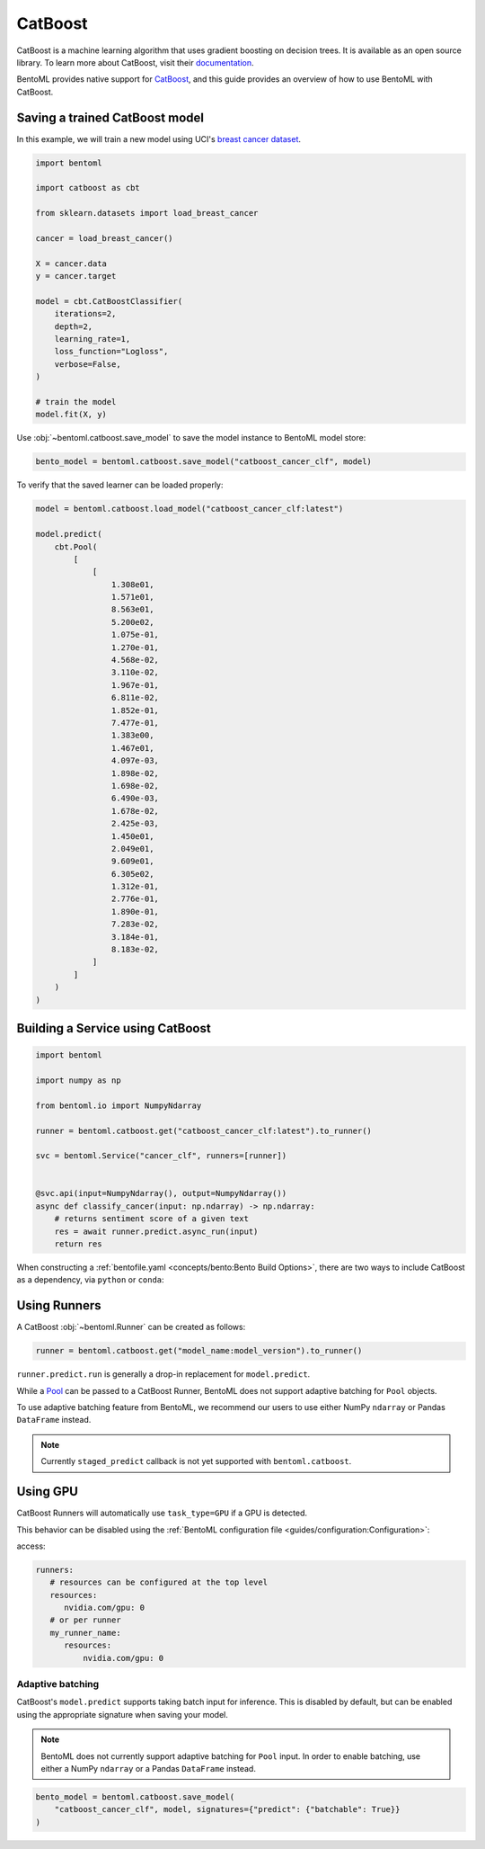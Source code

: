 CatBoost
========

CatBoost is a machine learning algorithm that uses gradient boosting on decision trees.
It is available as an open source library. To learn more about CatBoost, visit their
`documentation <https://catboost.ai/en/docs/>`_.

BentoML provides native support for `CatBoost <https://github.com/catboost/catboost>`_,
and this guide provides an overview of how to use BentoML with CatBoost.

Saving a trained CatBoost model
-------------------------------

In this example, we will train a new model using UCI's `breast cancer dataset
<https://archive.ics.uci.edu/ml/datasets/breast+cancer+wisconsin+(diagnostic)>`_.

.. code-block:: python

    import bentoml

    import catboost as cbt

    from sklearn.datasets import load_breast_cancer

    cancer = load_breast_cancer()

    X = cancer.data
    y = cancer.target

    model = cbt.CatBoostClassifier(
        iterations=2,
        depth=2,
        learning_rate=1,
        loss_function="Logloss",
        verbose=False,
    )

    # train the model
    model.fit(X, y)

Use :obj:`~bentoml.catboost.save_model` to save the model instance to BentoML model
store:

.. code-block:: python

    bento_model = bentoml.catboost.save_model("catboost_cancer_clf", model)

To verify that the saved learner can be loaded properly:

.. code-block:: python

    model = bentoml.catboost.load_model("catboost_cancer_clf:latest")

    model.predict(
        cbt.Pool(
            [
                [
                    1.308e01,
                    1.571e01,
                    8.563e01,
                    5.200e02,
                    1.075e-01,
                    1.270e-01,
                    4.568e-02,
                    3.110e-02,
                    1.967e-01,
                    6.811e-02,
                    1.852e-01,
                    7.477e-01,
                    1.383e00,
                    1.467e01,
                    4.097e-03,
                    1.898e-02,
                    1.698e-02,
                    6.490e-03,
                    1.678e-02,
                    2.425e-03,
                    1.450e01,
                    2.049e01,
                    9.609e01,
                    6.305e02,
                    1.312e-01,
                    2.776e-01,
                    1.890e-01,
                    7.283e-02,
                    3.184e-01,
                    8.183e-02,
                ]
            ]
        )
    )

Building a Service using CatBoost
---------------------------------

.. seealso::

    :ref:`Building a Service <concepts/service:Service and APIs>`: more information on
    creating a prediction service with BentoML.

.. code-block:: python

    import bentoml

    import numpy as np

    from bentoml.io import NumpyNdarray

    runner = bentoml.catboost.get("catboost_cancer_clf:latest").to_runner()

    svc = bentoml.Service("cancer_clf", runners=[runner])


    @svc.api(input=NumpyNdarray(), output=NumpyNdarray())
    async def classify_cancer(input: np.ndarray) -> np.ndarray:
        # returns sentiment score of a given text
        res = await runner.predict.async_run(input)
        return res

When constructing a :ref:`bentofile.yaml <concepts/bento:Bento Build Options>`, there
are two ways to include CatBoost as a dependency, via ``python`` or ``conda``:

.. tab-set::

    .. tab-item:: python

        .. code-block:: yaml

            python:
              packages:
                - catboost

    .. tab-item:: conda

        .. code-block:: yaml

            conda:
              channels:
              - conda-forge
              dependencies:
              - catboost

Using Runners
-------------

.. seealso::

    See :ref:`concepts/runner:Using Runners` doc for a general introduction to the
    Runner concept and its usage.

A CatBoost :obj:`~bentoml.Runner` can be created as follows:

.. code-block:: python

    runner = bentoml.catboost.get("model_name:model_version").to_runner()

``runner.predict.run`` is generally a drop-in replacement for ``model.predict``.

While a `Pool <https://catboost.ai/en/docs/concepts/python-reference_pool>`_ can be
passed to a CatBoost Runner, BentoML does not support adaptive batching for ``Pool``
objects.

To use adaptive batching feature from BentoML, we recommend our users to use either
NumPy ``ndarray`` or Pandas ``DataFrame`` instead.

.. note::

    Currently ``staged_predict`` callback is not yet supported with
    ``bentoml.catboost``.

Using GPU
---------

CatBoost Runners will automatically use ``task_type=GPU`` if a GPU is detected.

This behavior can be disabled using the :ref:`BentoML configuration file
<guides/configuration:Configuration>`:

access:

.. code-block:: yaml

    runners:
       # resources can be configured at the top level
       resources:
          nvidia.com/gpu: 0
       # or per runner
       my_runner_name:
          resources:
              nvidia.com/gpu: 0

Adaptive batching
~~~~~~~~~~~~~~~~~

.. seealso::

    :ref:`guides/batching:Adaptive Batching`: a general introduction to adaptive
    batching in BentoML.

CatBoost's ``model.predict`` supports taking batch input for inference. This is disabled
by default, but can be enabled using the appropriate signature when saving your model.

.. note::

    BentoML does not currently support adaptive batching for ``Pool`` input. In order to
    enable batching, use either a NumPy ``ndarray`` or a Pandas ``DataFrame`` instead.

.. code-block:: python

    bento_model = bentoml.catboost.save_model(
        "catboost_cancer_clf", model, signatures={"predict": {"batchable": True}}
    )
